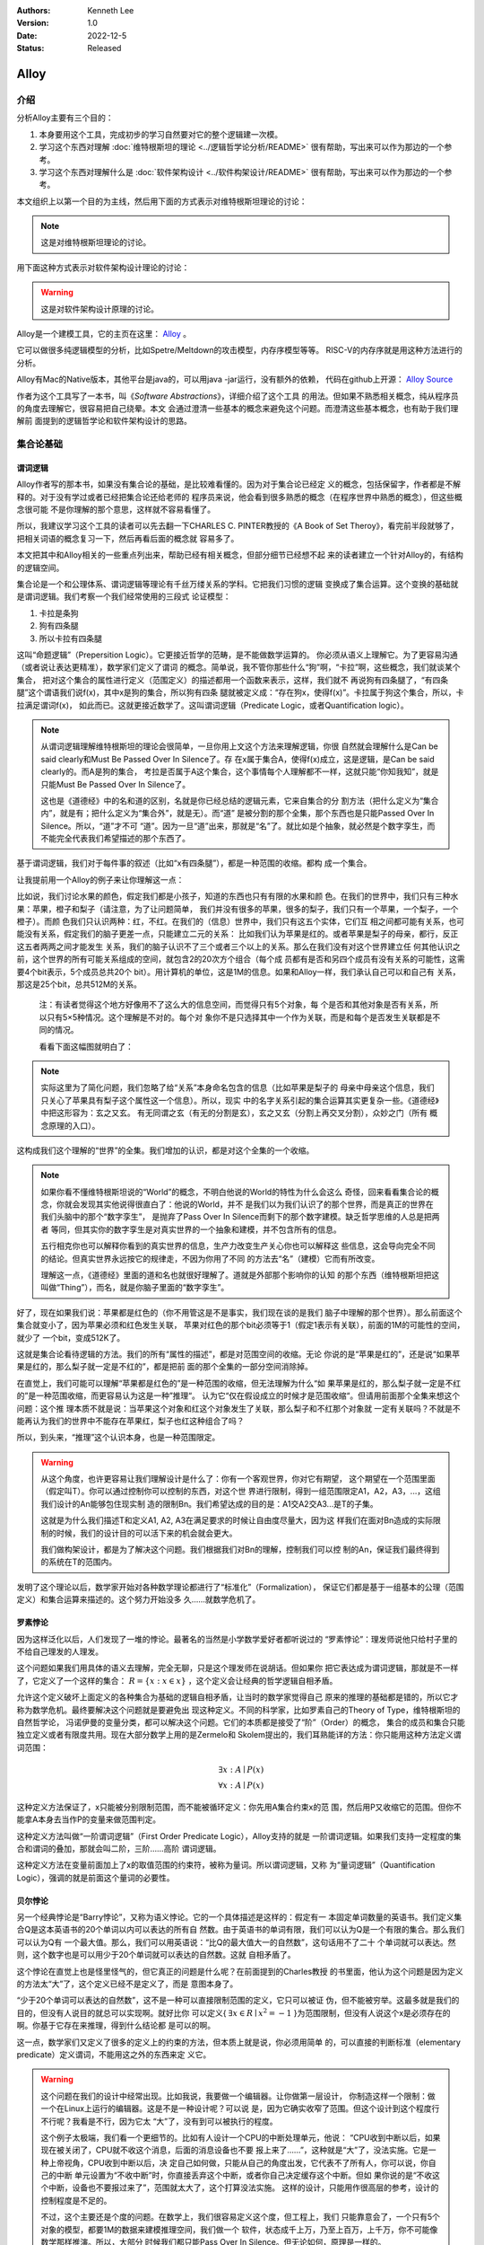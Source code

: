 .. Kenneth Lee 版权所有 2022

:Authors: Kenneth Lee
:Version: 1.0
:Date: 2022-12-5
:Status: Released

Alloy
*****

介绍
====

分析Alloy主要有三个目的：

1. 本身要用这个工具，完成初步的学习自然要对它的整个逻辑建一次模。

2. 学习这个东西对理解
   :doc:`维特根斯坦的理论 <../逻辑哲学论分析/README>`
   很有帮助，写出来可以作为那边的一个参考。

3. 学习这个东西对理解什么是
   :doc:`软件架构设计 <../软件构架设计/README>`
   很有帮助，写出来可以作为那边的一个参考。

本文组织上以第一个目的为主线，然后用下面的方式表示对维特根斯坦理论的讨论：

.. note::
     
   这是对维特根斯坦理论的讨论。

用下面这种方式表示对软件架构设计理论的讨论：

.. warning::
     
   这是对软件架构设计原理的讨论。

Alloy是一个建模工具，它的主页在这里：
`Alloy <https://www.csail.mit.edu/research/alloy>`_
。

它可以做很多纯逻辑模型的分析，比如Spetre/Meltdown的攻击模型，内存序模型等等。
RISC-V的内存序就是用这种方法进行的分析。

Alloy有Mac的Native版本，其他平台是java的，可以用java -jar运行，没有额外的依赖，
代码在github上开源：
`Alloy Source <https://github.com/AlloyTools/org.alloytools.alloy/releases>`_

作者为这个工具写了一本书，叫《\ *Software Abstractions*\ 》，详细介绍了这个工具
的用法。但如果不熟悉相关概念，纯从程序员的角度去理解它，很容易把自己绕晕。本文
会通过澄清一些基本的概念来避免这个问题。而澄清这些基本概念，也有助于我们理解前
面提到的逻辑哲学论和软件架构设计的思路。

集合论基础
==========

谓词逻辑
--------

Alloy作者写的那本书，如果没有集合论的基础，是比较难看懂的。因为对于集合论已经定
义的概念，包括保留字，作者都是不解释的。对于没有学过或者已经把集合论还给老师的
程序员来说，他会看到很多熟悉的概念（在程序世界中熟悉的概念），但这些概念很可能
不是你理解的那个意思，这样就不容易看懂了。

所以，我建议学习这个工具的读者可以先去翻一下CHARLES C. PINTER教授的《A Book of
Set Theroy》，看完前半段就够了，把相关词语的概念复习一下，然后再看后面的概念就
容易多了。

本文把其中和Alloy相关的一些重点列出来，帮助已经有相关概念，但部分细节已经想不起
来的读者建立一个针对Alloy的，有结构的逻辑空间。

集合论是一个和公理体系、谓词逻辑等理论有千丝万缕关系的学科。它把我们习惯的逻辑
变换成了集合运算。这个变换的基础就是谓词逻辑。我们考察一个我们经常使用的三段式
论证模型：

1. 卡拉是条狗
2. 狗有四条腿
3. 所以卡拉有四条腿

这叫“命题逻辑”（Prepersition Logic）。它更接近哲学的范畴，是不能做数学运算的。
你必须从语义上理解它。为了更容易沟通（或者说让表达更精准），数学家们定义了谓词
的概念。简单说，我不管你那些什么“狗”啊，“卡拉”啊，这些概念，我们就谈某个集合，
把对这个集合的属性进行定义（范围定义）的描述都用一个函数来表示，这样，我们就不
再说狗有四条腿了，“有四条腿”这个谓语我们说f(x)，其中x是狗的集合，所以狗有四条
腿就被定义成：“存在狗x，使得f(x)”。卡拉属于狗这个集合，所以，卡拉满足谓词f(x)，
如此而已。这就更接近数学了。这叫谓词逻辑（Predicate Logic，或者Quantification
logic）。

.. note::

   从谓词逻辑理解维特根斯坦的理论会很简单，一旦你用上文这个方法来理解逻辑，你很
   自然就会理解什么是Can be said clearly和Must Be Passed Over In Silence了。存
   在x属于集合A，使得f(x)成立，这是逻辑，是Can be said clearly的。而A是狗的集合，
   考拉是否属于A这个集合，这个事情每个人理解都不一样，这就只能“你知我知”，就是
   只能Must Be Passed Over In Silence了。

   这也是《道德经》中的名和道的区别，名就是你已经总结的逻辑元素，它来自集合的分
   割方法（把什么定义为“集合内”，就是有；把什么定义为“集合外”，就是无）。而“道”
   是被分割的那个全集，那个东西也是只能Passed Over In Silence。所以，“道”才不可
   “道”。因为一旦“道”出来，那就是“名”了。就比如是个抽象，就必然是个数字孪生，而
   不能完全代表我们希望描述的那个东西了。

基于谓词逻辑，我们对于每件事的叙述（比如“x有四条腿”），都是一种范围的收缩。都构
成一个集合。

让我提前用一个Alloy的例子来让你理解这一点：

比如说，我们讨论水果的颜色，假定我们都是小孩子，知道的东西也只有有限的水果和颜
色。在我们的世界中，我们只有三种水果：苹果，橙子和梨子（请注意，为了让问题简单，
我们并没有很多的苹果，很多的梨子，我们只有一个苹果，一个梨子，一个橙子）。而颜
色我们只认识两种：红，不红。在我们的（信息）世界中，我们只有这五个实体，它们互
相之间都可能有关系，也可能没有关系，假定我们的脑子更差一点，只能建立二元的关系：
比如我们认为苹果是红的。或者苹果是梨子的母亲，都行，反正这五者两两之间才能发生
关系，我们的脑子认识不了三个或者三个以上的关系。那么在我们没有对这个世界建立任
何其他认识之前，这个世界的所有可能关系组成的空间，就包含2的20次方个组合（每个成
员都有是否和另四个成员有没有关系的可能性，这需要4个bit表示，5个成员总共20个
bit）。用计算机的单位，这是1M的信息。如果和Alloy一样，我们承认自己可以和自己有
关系，那这是25个bit，总共512M的关系。

        注：有读者觉得这个地方好像用不了这么大的信息空间，而觉得只有5个对象，每
        个是否和其他对象是否有关系，所以只有5×5种情况。这个理解是不对的。每个对
        象你不是只选择其中一个作为关联，而是和每个是否发生关联都是不同的情况。

        看看下面这幅图就明白了：

        .. figure:: _static/rel_world.svg

.. note::

   实际这里为了简化问题，我们忽略了给“关系”本身命名包含的信息（比如苹果是梨子的
   母亲中母亲这个信息，我们只关心了苹果具有梨子这个属性这一个信息）。所以，现实
   中的名字关系引起的集合运算其实更复杂一些。《道德经》中把这形容为：玄之又玄。
   有无同谓之玄（有无的分割是玄），玄之又玄（分割上再交叉分割），众妙之门（所有
   概念原理的入口）。

这构成我们这个理解的“世界”的全集。我们增加的认识，都是对这个全集的一个收缩。

.. note::

   如果你看不懂维特根斯坦说的“World”的概念，不明白他说的World的特性为什么会这么
   奇怪，回来看看集合论的概念，你就会发现其实他说得很直白了：他说的World，并不
   是我们以为我们认识了的那个世界，而是真正的世界在我们头脑中的那个“数字孪生”，
   是抛弃了Pass Over In Silence而剩下的那个数字建模。缺乏哲学思维的人总是把两者
   等同，但其实你的数字孪生是对真实世界的一个抽象和建模，并不包含所有的信息。

   五行相克你也可以解释你看到的真实世界的信息，生产力改变生产关心你也可以解释这
   些信息，这会导向完全不同的结论。但真实世界永远按它的规律走，不因为你用了不同
   的方法去“名”（建模）它而有所改变。

   理解这一点，《道德经》里面的道和名也就很好理解了。道就是外部那个影响你的认知
   的那个东西（维特根斯坦把这叫做“Thing”），而名，就是你脑子里面的“数字孪生”。

好了，现在如果我们说：苹果都是红色的（你不用管这是不是事实，我们现在谈的是我们
脑子中理解的那个世界）。那么前面这个集合就变小了，因为苹果必须和红色发生关联，
苹果对红色的那个bit必须等于1（假定1表示有关联），前面的1M的可能性的空间，就少了
一个bit，变成512K了。

这就是集合论看待逻辑的方法。我们的所有“属性的描述”，都是对范围空间的收缩。无论
你说的是“苹果是红的”，还是说“如果苹果是红的，那么梨子就一定是不红的”，都是把前
面的那个全集的一部分空间消除掉。

在直觉上，我们可能可以理解“苹果都是红色的”是一种范围的收缩，但无法理解为什么“如
果苹果是红的，那么梨子就一定是不红的”是一种范围收缩，而更容易认为这是一种”推理“。
认为它“仅在假设成立的时候才是范围收缩“。但请用前面那个全集来想这个问题：这个推
理本质不就是说：当苹果这个对象和红这个对象发生了关联，那么梨子和不红那个对象就
一定有关联吗？不就是不能再认为我们的世界中不能存在苹果红，梨子也红这种组合了吗？

所以，到头来，“推理”这个认识本身，也是一种范围限定。

.. warning::

   从这个角度，也许更容易让我们理解设计是什么了：你有一个客观世界，你对它有期望，
   这个期望在一个范围里面（假定叫T）。你可以通过控制你可以控制的东西，对这个世
   界进行限制，得到一组范围限定A1，A2，A3，...，这组我们设计的An能够包住现实制
   造的限制Bn。我们希望达成的目的是：A1交A2交A3...是T的子集。

   这就是为什么我们描述T和定义A1, A2, A3在满足要求的时候让自由度尽量大，因为这
   样我们在面对Bn造成的实际限制的时候，我们的设计目的可以活下来的机会就会更大。

   我们做构架设计，都是为了解决这个问题。我们根据我们对Bn的理解，控制我们可以控
   制的An，保证我们最终得到的系统在T的范围内。

发明了这个理论以后，数学家开始对各种数学理论都进行了“标准化”（Formalization），
保证它们都是基于一组基本的公理（范围定义）和集合运算来描述的。这个努力开始没多
久……就数学危机了。

罗素悖论
--------

因为这样泛化以后，人们发现了一堆的悖论。最著名的当然是小学数学爱好者都听说过的
“罗素悖论”：理发师说他只给村子里的不给自己理发的人理发。

这个问题如果我们用具体的语义去理解，完全无聊，只是这个理发师在说胡话。但如果你
把它表达成为谓词逻辑，那就是不一样了，它定义了一个这样的集合：
:math:`R=\{x:x \in x\}`
，这个定义会让经典的哲学逻辑自相矛盾。

允许这个定义破坏上面定义的各种集合为基础的逻辑自相矛盾，让当时的数学家觉得自己
原来的推理的基础都是错的，所以它才称为数学危机。最终要解决这个问题就是要避免出
现这种定义。不同的科学家，比如罗素自己的Theory of Type，维特根斯坦的自然哲学论，
冯诺伊曼的变量分类，都可以解决这个问题。它们的本质都是接受了“阶”（Order）的概念，
集合的成员和集合只能独立定义或者有限度共用。现在大部分数学上用的是Zermelo和
Skolem提出的，我们耳熟能详的方法：你只能用这种方法定义谓词范围：

.. math::

   \exists x:A \mid P(x) \\
   \forall x:A \mid P(x)

这种定义方法保证了，x只能被分别限制范围，而不能被循环定义：你先用A集合约束x的范
围，然后用P又收缩它的范围。但你不能拿A本身去当作P的变量来做范围判定。

这种定义方法叫做“一阶谓词逻辑”（First Order Predicate Logic），Alloy支持的就是
一阶谓词逻辑。如果我们支持一定程度的集合和谓词的叠加，那就会叫二阶，三阶……高阶
谓词逻辑。

这种定义方法在变量前面加上了x的取值范围的约束符，被称为量词。所以谓词逻辑，又称
为“量词逻辑”（Quantification Logic），强调的就是前面这个量词的必要性。

贝尔悖论
--------

另一个经典悖论是“Barry悖论”，又称为语义悖论。它的一个具体描述是这样的：假定有一
本固定单词数量的英语书。我们定义集合Q是这本英语书的20个单词以内可以表达的所有自
然数。由于英语书的单词有限，我们可以认为Q是一个有限的集合。那么我们可以认为Q有
一个最大值。那么，我们可以用英语说：“比Q的最大值大一的自然数”，这句话用不了二十
个单词就可以表达。然则，这个数字也是可以用少于20个单词就可以表达的自然数。这就
自相矛盾了。

这个悖论在直觉上也是怪里怪气的，但它真正的问题是什么呢？在前面提到的Charles教授
的书里面，他认为这个问题是因为定义的方法太“大”了，这个定义已经不是定义了，而是
意图本身了。

“少于20个单词可以表达的自然数”，这不是一种可以直接限制范围的定义，它只可以被证
伪，但不能被穷举。这最多就是我们的目的，但没有人说目的就总可以实现啊。就好比你
可以定义{
:math:`\exists x \in R \mid x^2=-1`
}为范围限制，但没有人说这个x是必须存在的啊。你基于它存在来推理，得到什么结论都
是可以的啊。

这一点，数学家们又定义了很多的定义上的约束的方法，但本质上就是说，你必须用简单
的，可以直接的判断标准（elementary predicate）定义谓词，不能用这之外的东西来定
义它。

.. warning::

   这个问题在我们的设计中经常出现。比如我说，我要做一个编辑器。让你做第一层设计，
   你制造这样一个限制：做一个在Linux上运行的编辑器。这是不是一种设计呢？可以说
   是，因为它确实收窄了范围。但这个设计到这个程度行不行呢？我看是不行，因为它太
   “大”了，没有到可以被执行的程度。

   这个例子太极端，我们看一个更细节的。比如有人设计一个CPU的中断处理单元，他说：
   “CPU收到中断以后，如果现在被关闭了，CPU就不收这个消息，后面的消息设备也不要
   报上来了……”，这种就是“大”了，没法实施。它是一种上帝视角，CPU收到中断以后，决
   定自己如何做，只能从自己的角度出发，它代表不了所有人，你可以说，你自己的中断
   单元设置为“不收中断”时，你直接丢弃这个中断，或者你自己决定缓存这个中断。但如
   果你说的是“不收这个中断，设备也不要报过来了”，范围就太大了，这个打算没法实施。
   这样的设计，只能用作很高层的参考，设计的控制程度是不足的。

   不过，这个主要还是个度的问题。在数学上，我们很容易定义这个度，但工程上，我们
   只能靠意会了，一个只有5个对象的模型，都要1M的数据来建模推理空间，我们做一个
   软件，状态成千上万，乃至上百万，上千万，你不可能像数学那样推演。所以，大部分
   时候我们都只能Pass Over In Silence。但无论如何，原理是一样的。

无论如何吧，消除了这些悖论以后，我们就只剩下了谓词，以及所有的集合运算：

1. 常量：\ :math:`\emptyset` （空集）

2. 关系：\ :math:`\in \subset \supset \subseteq \supseteq '`

3. 运算：\ :math:`\cap \cup \bigvee \bigwedge \overline - \times`

4. 推理：\ :math:`\implies \iff`

5. 量词：\ :math:`\forall \exists`

然后我们的所以范围定义，就都用这些运算和一组集合的基本公理来约束了。

实际上，正如Charles教授说的，数学家们也保证不了所有的推理都完全按这种规整化的标
准来描述（因为工程成本实在是太高了），只是说，我们有了这样一个标准，当我们遇到
在理解上有分歧的地方，我们可以随时细化到这个程度，来消除这种分歧。::

        Thus mathemticians are usually content to satisfy themselves that an
        axiomatic theory can be formalized, and then proceed to develop it in
        an informal manner.

.. warning::

   这也是为什么，在工程上，我们更多还是用命题逻辑来描述和推理我们的设计，只有在
   空间足够小，组合足够多的地方（比如我们后面会举的内存序的例子），我们才会用严
   格的谓词逻辑来进行有限度的推理。因为后者的工程成本通常不是人类现有的方法（可
   能永远都不会有）可以承载的。


绑定和自由变量
--------------

量词在谓词逻辑中是个很不好处理的东西，因为它没法直接参与一般的集合运算，所有通
常需要很多特殊的手法来处理。在Alloy这种建模语言中，一种很常用的算法是Skolem提出
的，所以叫Skolemization。可以在一定程度上把推理空间变得更接近集合。所以，我们需
要知道一下它的基本概念。

如果一个谓词中提到一个变量，而我们没有说它对于某个集合有效还是对于某个集合的部
分成员有效，我们的约束对这个变量就没有范围要求（相当于可以取所有对象的值），这
个变量就叫自由变量，这种变量不会对我们的推演空间有任何约束，它是Free的。否则，
它们就是Bound的。

比如下面这个例子：

.. math::

   \exists a \mid P(a, b)

a是bound的，b是free的。free的变量在计算的时候不会对结果产生约束。对于被“存在”绑
定的量词逻辑描述，可以通过Skolemization方法转换成普通的集合运算。比如：::

   \exists x: A \mid R(x)

可以转化成：::

  x' in A && R(x')

其中的x'不是原来的x，而成为Skolem转换函数的一个自由变量，大部分形式验证工具（比
如Alloy）通过这种方法把所有的定义转换成纯粹的集合运算，从而把所有的推理变成集合
上的穷举。

还有一些和推理有关的集合运算，可以通过其他一些公式进行转换，比如著名的德.摩根定
理（反演律)，它的集合本质是：

1. :math:`A \bigvee B = !A \bigwedge !B`
2. :math:`A \bigwedge B = !A \bigvee !B`

在谓词逻辑中它的表达是：

.. math::

   (1) {\forall x \mid P(x)} \equiv {!\exists x \mid !P(x)}

.. math::

   (2) {\exists x \mid P(x) } \equiv {!\forall x \mid !P(x)}

关联
----

用集合论进行逻辑推理，我们经常不得不引入“关联”的概念。因为我们总是用“苹果是红色
的”这种思路去考虑属性问题。

在数学上，苹果和红色，是平等的“名字”，但现实的思考中，我们总是不由自主地认为红
色其实不过是附属在苹果上的一种“特征”。

所以，我们用“函数”来表达这种思维上的考虑。比如我们可能总结出：水果都是红色的。
它的数学表达就是：\ :math:`\forall x \in F \mid color(x) = red`\ 。

如果有的水果不是红色的，那么我们需要对那些水果有不同的定义，最后，你会发现，这同样
是一个集合，一个二元组的集合。

还用前面的水果颜色为例，你有一个集合A表示水果，另一个集合B表示颜色。那么函数
color(x)就是一个从A到B的映射，你输入A的一个成员，比如苹果，如果有唯一的输出y（y
属于B），那么我们就有一个A到B的函数映射。而函数本身，也是一个集合，只是它是关联
的集合，比如，在前面的例子中，我们认为AxB的映射全集是这样一个集合：::

  （苹果，红），（苹果，不红），
  （橙子，红），（橙子，不红），
  （梨子，红），（梨子，不红）。

color作为函数，就是这个全集的其中一个子集，比如可能是这样的：::

  （苹果，红），
  （橙子，不红）
  （梨子，不红）

所以，所谓函数，也是一个集合，一个关联的集合。它也有我们平时用的连续函数的特征，
比如单调性，值域（range），定义域（domain），对称性（Symmetric）等等。

同时作为有限集合（集合论也研究无限集合，但很多的理论研究都聚焦在有限集合上），
它还有其他一些属性，比如内射（Injective，每个x的y唯一），满射（Surjective，所有
y都有x），自反（Reflexive，每个成员至少和自己关联），传递（Transitive，如果a和b
有关系，b和c有关系，则a和c必然有关系），有序（Ordered，不同的a和b有关系，那么b
和a一定没有关系。这还分Total Ordered，Partial Ordered），对称（Symmetric，
Anti-symmetric），矩阵可逆（invertible），等价（Equivalence）等等，为此也有很多
的定理，单独研究这种函数的问题。

这样研究这个问题，会带来很多新的方法论。比如把集合用一个函数的结果分成多个正交
的子集，每个自己就是原集合的一个类。对于不同的分类方法就对应不同的分类函数。这
些函数又会有一些特征。

如果一个Partition A的所有集合是另一个Partition B的所有集合的子集，那么我们吧A称
为B的“细化”（Finer）,B称为A的“粗化”（Coarser）。分类的结果叫做父分类对于分类函
数的商。在每个子集中挑一个成员出来作为这个子集的特征代表，这个选择的函数就叫
Choice Function。这些概念和引申出来的公理和定理，可以帮助我们把一个大的问题，分
解成一层层的小问题，然后用一个规则的方式去处理它。

.. warning::

   这些理论和我们平时做设计的理念几乎是一一对应的。比如我们做高层概念建模，本质
   上就是先用一个Partitions，把问题进行分类，然后在每个分类中进行细化。所以如果
   高层设计不构成一个Partition，那么你在细节设计中做的再好，结果可能都是错（有
   漏洞）的。

   而如果你的高层设计没有partition好，下层设计就需要在同一个子集中解决相同的问
   题，这个成本就可能无限增大，最终问题就不可解决了。而如果你的子设计不是上一层
   Parition的Refine，那么你上一层的设计也没有任何意义。我们不少人写设计文档，上
   一层按UML的要求画一堆的图，下一层按代码的要求写一堆的类，两者的边界却是交叉
   的，这种就会变成形式主义，就相当与没有设计了。更糟糕的是，无论那层设计都不是
   针对某个全集的Partition，留下一堆的漏洞，这种设计就更没有意义了。

我们这里主要点了一些关键的概念，以便读者在后面看Alloy相关的东西，想起这些东西都
是集合论中的。其他的细节，比如，定义，公理，定理，推论等等，还是看书吧。

把集合论逻辑对应到Alloy
=======================

Alloy的概念模型
---------------

Alloy基本上是和集合论和一阶谓词逻辑的概念是一一对应的。每个Alloy的源代码，主要
是定义一个全集空间，然后用集合语言进行范围搜索，然后和一些意图定义的范围进行匹
配，看你“设计”定义的范围，是不是越过“意图”的范围，从而判断这个逻辑设计是否越过
了范围。

Alloy中用sig定义我们前面提到的对象的集合，这个单词是Signagure，也是一阶谓词逻辑
的概念。对于我们一开始提到的水果颜色的例子，你可以这样定义sig：::

  sig Fruit {}
  sig Color {}

这样，你的“世界”里面就有一组都属于Fruit的对象，和一组属于Color的对象。请注意一
下这个定义的细节，它不是定义对象本身，它定义了一类对象。Fruit里面可能有{Apple，
Orange，Pear}，这个定义没有定义有多少个对象（Atom）本身，我们定义的是一个对象的
类别。按我们一开始的例子，这个世界的对象的全集（Alloy中用常数univ表示）可能是
{Apple, Orange, Pear, Red, NotRed}。到了实际推理的时候，你指定你每种sig要多少个，
Alloy在那个范围里面给你推理就是了。

程序员很容易误会Fruit和Color是格格不入的两个“类”，其实Alloy根本不区分这个，
Alloy认为所有成员都是univ的组成部分，Fruit只是univ中的其中一组对象的集合而已。
这毫不影响你把{Apple, Pear, Red}组成一个集合。对Alloy来说，都是一样理解的。

.. note::

   自然哲学论中说，定义一个对象的只有它的属性。这里的例子能让你很容易让你理解这
   一点：这里的Apple你换成Epple或者Green对你的推理没有任何影响，逻辑不在名字和
   名字本来的意义上，推理只认关系，其他一概不知。

sig可以继承，比如这样：::

  sig Fruit {}
  sig JuicyFruit extends Fruit {}
  sig TastyFruit extends Fruit {}

这里的JuicyFruit和TastyFruit也是完全是集合的概念，比如说，你Orange可以属于Fruit，
也可以属于JuicyFruit，但如果它属于JuicyFruit，那么它就一定属于Fruit（因为
JuicyFruit是一种Fruit）。反过来，也可以存在一种Fruit，比如Apple，它不属于
JuicyFruit。如果你希望这种情况不存在，所有的Fruit，要不是Juicy的，要不是Tasty的，
但不能是两者都不是的。那你可以在Fruit上加上abstract关键字，这样保证Fruit中没有
只属于它的Atom。这些都是平坦的集合的概念。和编程语言一般意义的类和内存的关系是
不同的。

正如我们在前面的说谈集合论的里面说，在集合的角度，“属性”不过是一种关联。所以，
如果我们要表达“水果的颜色”，这最终表达的是水果的集合元素和颜色的集合元素的关联。
所以，下面这个定义：::

  sig Fruit { col: Color }

其中的col，其实也是一个集合，对于前面例子的全集，它的全集是这样的：::

  （Apple，Red），（Apple，NotRed），
  （Orange，Red），（Orange，NotRed），
  （Pear，Red），（Pear，NotRed）。

所以，和编程语言很不一样的地方就是，你其实随时可以访问col，不是非要用Fruit.col
这种编程语言的namespace的概念去理解它的。

.. note::

   理解这个概念，你就可以理解维特根斯坦在自然哲学论里面要反复强调所有属性其实是
   一种空间概念（本质是几何空间的线性关联），为什么说所有对象都是没有颜色的，为
   什么说两个对象如果所有属性都一样，那么它们的唯一区别是它们有一个“它们是不一
   样的”属性，等等这些要素了。

那么Fruit.col是什么意思呢？这表示用Fruit这个集合，去作为col的定义域（domain），求
它的值域。所以，最终你得到的是所有的Fruit的可能的所有颜色。如果你的JuicyFruit中只有
Red的水果，那么JuicyFruit.col得到就集合就是{Red}。

所以，Fruit.col还可以写成col[Fruit]，因为，这就是用Fruit作为index查找col这个数
组的值，这是把下标和数组内容都理解为集合的时候，数组的含义。这样理解这个问题，
能让我们更清楚理解我们平时说的对象，对象的属性，数组这些编程的概念，在逻辑的角
度，本质到底是什么东西。

.. warning::

   在架构设计中，我们经常会遇到这种情况：某个数据结构，封装在什么地方，我们觉得
   它们是不可移动的，但其实从逻辑或者信息论的角度，信息在世界中存在，是因为那个
   问题存在，信息本身是可以藏身在任何一个地方的。一个中断调度到什么CPU上，可以
   呈现为中断发送者上的一个目标选择，可以呈现为中断控制器的路由，也可以呈现为
   CPU是否接受这个中断。但中断必须发给一个CPU，这个信息，在整个“世界”中，总是存
   在的，我们应该考虑的是把它放在什么地方，而不是认为某个对象中没有它了，问题就
   可以不存在。Alloy的模型，因为总从一个全集上看待问题，可以让我们更轻易看清楚
   这一点。所以，其实无论你是不是用Alloy来建模，学习类似工具的原理，对做好架构
   设计来说，都是必须的。

无论属性还是数组，在集合论中都是关联的集合，所以，本质上，col是一个集合到集合的
关联，可以表示成col: Fruid->Color。这是一个二元关联（Binary），Alloy可以支持多元的
关联，比如：::

  sig MyFruitCollection {
    myfruit: Fruit->Color
  }

这就是一个三元关联（Ternary）：MyFruitCollection->Fruit->Color。实际上，Alloy把
sig也看作是关联：一元关联（Unary）。这其实都是针对Atom的一个向量。

还有一个问题值得注意。我们说，col是Fruit到Color的一个关联，但我们没有做过任何限
制，所以，col中可以同时存在Apple到Red的关联以及Apple到NotRed的关联，这是我们的
全集空间中一种可能的选择。你没有限制它不能选择这种可能性。要拒绝掉这种可能性，
你需要其他条件来限制它。

比如一种方法是这样的：::

  sig Fruit { col: one Color }

这表示说，col是Fruit到Color的1对1的关联，在col的可能性空间中，只能是(Apple,
Red)，或者（Apple，NotRed)，不能两者同时存在。同样，你也可以这样说：::

  fact OneColor { 
    all x: Fruit | #x.col = 1
  }

这同样在限制范围：对于任何一个Fruit的成员x，x.col的数量正好等于1。说起来，理解
的时候你可以多想想那个全集是什么样的，但实际写定义的时候，你完全回到你的数学逻
辑上就可以了。

好了，理解了这个基本原理，其他概念的建立，我们主要通过例子来实现。

例子
----

这个小节我们通过《\ *Software Abstractions*\ 》中的一个例子来展开介绍Alloy的语
法和用途。

下面这个模型定义建模“我是我自己的爷爷（或者外公）”这个命题的可能性：

.. code-block:: none

  abstract sig Person {
    father: lone Man,
    mother: lone Woman
  }
  sig Man extends Person {
    wife: lone Woman
  }
  sig Woman extends Person {
    husband: lone Man
  }
  fact Biology {
    no p: Person | p in p.^(mother + father)
  }
  fact Terminology {
    wife = ~husband
  }
  fact SocialConvention {
    no (wife + husband) & ^(mother + father)
  }
  assert NoSelfFather {
    no m: Man | m = m.father
  }
  check NoSelfFather
  fun grandpas (p: Person): set Person {
    let parent = mother + father + father.wife +mother.husband | p.parent.parent & Man
  }
  pred ownGrandpa (p: Man) {
    p in grandpas [p]
  }
  run ownGrandpa for 4

这里用的保留字几乎全部都是谓词逻辑直接继承过来的。其中sig就是signature。pred就
是predicate。在我们这个“世界”（后面我们统一称为univ）里，只有两种对象：Man和Woman。
它们都是Person。我们给所有的Person都定义了两个属性（如前所述，这是关联）：
father和mother。而Man有一个属性：wife，反过来wife有一个属性husband。

你会注意到，这些所有的属性的定义，最终都是为了建立集合，从而让你可以进行有效的
集合运算，而不是让你考虑编程的时候怎么存储这些信息。

fact
----

如果没有其他约束，那么我们的univ只受限于sig和它们在定义上的集合关系。Alloy中通
过fact收窄世界可以取的解的范围。上面的例子中，它定义了三个fact：

.. code-block:: none

  fact Biology {
    no p: Person | p in p.^(mother + father)
  }
  fact Terminology {
    wife = ~husband
  }
  fact SocialConvention {
    no (wife + husband) & ^(mother + father)
  }

第一个fact Biology从“生物性”上约束我们的集合，它定义：不存在Person p（“不存在”
是量词），使p属于集合p.^(mother + father)，这里涉及三个操作符：

第一个是join（“.”），它的含义我们已经解释过了。

^是迁移闭包操作符（可迁移性是集合论中Order章节的内容，表示(a, b), (b, c)在集合
中，保证（a, c)也在集合中，如果：

father = {(Peter, John), (John, Kenneth)}

那么我们有：

^father = {(Peter, John), (John, Kenneth), (Peter, Kenneth)}

在father中，Peter和John有关联，John和Kenneth有关联，那么我们认为Peter和Kenneth
也有关联。

最后是+，这是并集。

所以^(monther + fater)是所有有祖先关系的关系。

所以Biology这个fact约束的范围是：不存在一个属于Person的p，使得p是p的祖先。也就
是自己不能是自己的祖先。

同理，Terminology（用语）定义的是：所有妻子关系是丈夫关系的转置。~是什么意思我
们应该可以猜到了。

SocialConvention（社会习惯）定义的是：没有人和自己的祖先是夫妻关系。

这样我们又把范围收窄了。

其实想想这个模型，我们定义的这些条件是不是完全和现实一致呢？显然不是，甚至不说
一些违反条件的特例了。就算完全符合条件，我们也有很多条件没有引进来，比如“同一个
father的两人不能是夫妻”。

我强调这一点，是想说：

1. 不能认为模型就代表你建模的那个对象了，你只是在一个你构想的世界里面用你的认知
   来对这个世界的逻辑进行预判而已。

2. 我们头脑对世界的全部认识其实本质也是这样一个模型（只是更大，而且很多时候没有
   进行过完整的穷举），Can be said clearly的东西也只是Can be said而已，不代表事
   实。但我们用这种方法弄清楚我们的大脑在进行决策的时候，是根据什么认知的判断来
   得到结果的。

Assert
------

断言是Alloy的“应用”，前面的sig和fact定义世界的基本边界，而assert是让Alloy在剩下
的空间中找一个反例，如果找不到，assert就成立，否则告诉你，你原来定义的空间里面，
并不能保证你这个断言。

Assert的语法像下面这样：

.. code-block:: none

  assert NoSelfFather {
    no m: Man | m = m.father
  }
  check NoSelfFather

这里检查：在前面的条件下，是否我们可以认为“没人会成为自己的父亲”。Alloy尝试找一
个反例，让它符合前面的所有要求，但不满足assert定义的范围。

Predicate
---------

check找反例，而run负责找正例，找一个满足条件的解。这个条件，通过Predicate来声明。
语法像下面这样：

.. code-block:: none

  fun grandpas (p: Person): set Person {
    let parent = mother + father + father.wife +mother.husband | p.parent.parent & Man
  }
  pred ownGrandpa (p: Man) {
    p in grandpas [p]
  }
  run ownGrandpa for 4

其中fun只是一个辅助设施，用来生成某个集合以便计算。set关键字是量词，这样的量词包括：

* one： 一个
* lone：0个或者一个
* set：0个或者多个
* some：一个或者多个
* all：全部

这里的fun定义了一个以p为索引的集合，成员由p的父母的父母和Man的交集组成（就是p的
爷爷或者外公）。有了这个基础设施，它定义的谓词是：对于某个属于Man集合的p，它符
合p是p的爷爷或者外公这个条件。

run表示开始寻找一个符合条件的解，后面那个4用于指定世界的规模，比如4表示给每个
sig产生4个Atom。

让我们再深入探讨一下fact，fun和pred到底有什么区别。fact是直接作用在世界上的，直
接认为不符合fact的不是世界的一种可能性。而fun和pred只是划定了一个范围，并没有说
这个范围内的东西是这个世界的一部分，还是不是这个世界的一部分。所以，你需要通过
run来让Alloy判断某个pred是否和直接的定义，或者和其他pred互相冲突。

而pred和fun的区别在于是否有返回值，fun限定的范围是作为返回值来用的。所以它通常
用作基础设施，你比如这里，根据你已经定义好的sig，它用这些集合计算grandpas是什么。
然后你可以用这个定义去组合运算其他定义。如果你丢开你定义的fact，fun在univ的空间
里面定义了一个集合，但你把它使用起来的时候，它最终肯定要和fact做交集的。

pred没有返回值，它就是一个范围限定，所以它通常用来做校验。而因为它本身是一种校
验，你完全可以把它作为fun或者fact的一部分，控制其中定义的范围。

小结
----

总的来说，Alloy的模型是让你用sig定义一个世界，用fact限定这个世界的可能关系，然
后你通过Assert确认你的限定条件之下，某些目标是否就可以成立了。或者通过run pred
确认一下你的目标在这个限定之下是不是有可能成立的。

Alloy的模型和维特根斯坦描述的世界一样，没有时间，没有空间的概念的，是个纯粹的信
息的概念。所以，你不能有编程那种：现在什么状态，做一个什么动作，会得到另一个什
么状态。如果你要建这样的概念，你必须把每个状态定义成sig的一个Atom，然后然后用集
合和关联的方法来思考这种关系。比如一个登记表Book，当前状态是做了一个add的动作，
变成另一个状态。你需要这样定义：::

  some a, a': Book | (a, a') in add

这里，a和a'并没有什么时间关系，我们只是认为它们在add这个集合中，表示它们是一种
add前后的状态而已。

这完全看你要怎么建模的（关键是它要代表现实的关键矛盾，而且你得能通过这些有限的
信息抽象出你可以控制的东西和描述你的意图），它还可以是这样的（这是原书的一个地
址本的例子）：::

  pred add (b, b’: Book, n: Name, t: Target) {b’.addr = b.addr + n -> t}
  pred del (b, b’: Book, n: Name, t: Target) {b’.addr = b.addr - n -> t}
  assert delUndoesAdd {
    all b,b’,b“: Book, n: Name, t: Target | no n.(b.addr) and
    add [b,b’,n,t] and del [b’,b”,n, t] implies b.addr = b“.addr
  }
  check delUndoesAdd for 3

这里定义add这个条件是：问题空间中找到两个Book的状态，后者比前者的属性集合中多一
个n->t的成员。而del是相反的。然后做集合的交集，肯定经过add和del后，那个属性集合
相同而已。这里同样没有时间关系。只是校验了这样的逻辑下，目标得以实现。

所以，建模其实是千变万化的。关键是你抽取其中什么要素出来分析可能性，可能性成立
了，也不表示你加上所有细节，这个东西就能成立了。我们千万不能指望有一个固定的流
程，无论遇到什么问题，只要完成这个特定的流程，你就能得到一个的通用的、人人都能
一样得到结果。

.. warning::

   这个认识，明确告诉我们：架构设计是一种艺术，是对问题的抽象和角度的问题，没有
   办法通过“生产线”，“标准化”，“Checklist”的方法来完成。它是发明生产线，决定标
   准化，制造Chechlist的方法本身。

   由于Alloy是个集合的概念，你没法像普通顺序编程那样一步步调试看自己的结果对不
   对。你只能在你的定义中，不断用不同的run和assert去校验你的定义和你的预期是不
   是一样的，如果不是，就再调整它，所以，Alloy的调试是不容易的，但这其实是构架
   设计的常态。构架设计是不能被编码所取代背后的理论基础也就是这个，编码只是设计
   范围中其中一个“特例”，这个“特例”成立，不表示所有逻辑成立。它能保证它现在能运
   行，不表示它未来修改和升级以后还能运行，忽略架构设计，没有为未来留余地，设计
   是简单了，但也很快就没有了未来了。

一个更真实的例子：RISCV的内存模型
=================================

介绍
----

最后我们看一个复杂一点的实用模型来完成对这个工具的理解。

本文开始的时候提到的一些内存序模型是用Alloy建模的，其中RISCV是个典型的例子，RISCV是个
开放的CPU构架标准，它的内存序模型开源在这里：
`riscv-memory-model <https://github.com/daniellustig/riscv-memory-model>`_
。

我们用这个真实的例子来了解Alloy是如何解决实际的问题的。

::

  注：RISCV的这个模型包括两个定义：其中riscv.als定义RVWMO（弱内存序），
      ztso.als定义的是TSO（强内存序），后者只是前者的一点补充，我们这里只看前者。

      RISCV的这个模型在最新的Alloy 6上是不能运行的（语法不兼容），
      必须用旧的5或者更低的版本。

内存序问题
----------

内存序是这样一个问题：当一段代码交给一个执行体（比如CPU核，RISCV中叫Hart）的时
候，会形成一个代码作者意图中的序列，这叫程序序。但CPU让这个结果生效需要时间，这
个先后时间有可能会导致在程序序后面的指令先于前面的指令起作用。

.. figure:: _static/memory-order.svg

在上图中，Hart在程序的要求下执行一组操作，这是人期望的顺序，我们称为po（Program
Order），这组通过一个网络（我们这里不管它的细节），到达内存的不同位置，可能一先
一后发下去，可能同时发下去，它们的作用时间可能和po是不同的。如果这个没有约定的
规矩，程序就没法写了，因为程序员没法预期结果到底是什么。所以就需要有一组约定，
这组约定，就是内存模型。内存模型包括多个不同的角度，比如原子性（多大范围的内存
读写是可以被整体看待的），读写的生效顺序，地址的指定方式等等。我们这里主要讨论
的是顺序这一个模型。

顺序这个问题，对Hart说，对程序员，对内存控制器，对内存里面的通讯网络……来说，都
是不一样的。所以我们把这个问题抽象一下：我们不管CPU内部是什么样的，也不管它内部
是什么要求，也不管那些不和内粗打交道的指令是什么顺序，我们只管内存读写对CPU内部
造成的影响。所以，我们的模型我们只需要关心“内存中的数据”和“CPU里的数据”的关系。
我们只要能保证，内存里的数据和CPU里的数据，在各种可能性上认识是一样的，我们就认
为无论其他地方的顺序是什么样的，其实都是一样的。

.. note::

   自然哲学论中说：如果两个对象（概念）的属性全部相同，那么这两个对象就是同一个
   对象。但自然哲学论中了整整一章来放这句话：What we cannot speak about we mush
   pass over in silence。

   这说的是：我们能说清楚“我们关心的问题的问题里面的逻辑”，但其他对象会看到什么，
   那是另一个问题，这里的结论并不能推广到那些问题上。所以同样，这里我们关心程序
   最终会“觉得”内存是怎么修改的，我们并没有承认，从内存的角度，内存就必然是怎么
   修改的。

即使如此，由于CPU的要求可以同时到达内存，这个问题也非常复杂。为了简化问题，很多
研究都把问题进一步化简为：内存接收各种请求也是有序的：

.. figure:: _static/gmo.svg

我们把CPU（在RISCV里面称为Hart）实际发出去的顺序（这和po可能是不同的）称为ppo
（Preserved Memory Order），把它们作用在内存上的顺序称为gmo（Global Memory
Order）。这样，gmo就是ppo的一个组合关系了。这时，虽然我们无法控制gmo的顺序，但
我们可以给每个CPU发射po的指令立规矩，影响ppo，也就影响了gmo的所有的可能性了。

在Vijay等人的《A Primer on Memory Consistency and Cache Coherence （2nd
Edition）》中，把内存序模型分成两种：

   1. Consistency-agnostic coherence
   2. Consistency-directed coherence

前者常见于CPU，后者常见于GPU。我们这里讨论的，就是他说的第一种模型，现在几乎是
所有CPU设计的标准方法。

.. warning::

   也许您已经注意到了，这个方法其实效率不高。因为明明可以并行的行为（比如访问不
   同的内存位置），还需要在gmo上排队，但现在内保证语义一致的方法也就做到这个程
   度了。如果你能提出一个更好的模型，也许就改变整个竞争格局了。

   我强调这一点，是要一再强调：设计，特别是构架设计，是一种在工程成本下找路的艺
   术。我们对增加的每个约束，其实都非常谨慎。增加约束可以收缩范围，我们的设计难
   度就可以变低，但我们的自由度变低了，我们的竞争力就会下降，这是一个两难，而且
   大部分情况下，我们因为工程成本的原因，无法在数学上判断这个两难孰轻孰重。最后
   我们只能选择尽量把条件放在一起，构成一个逻辑闭包，让我们看得更清楚一点而已。

最简单的ppo模型当然是ppo和po一致了。这个模型称为SEQUENTIAL CONSISTENCY（简称
SC），它常常被用作基准，用来和其他模型进行比较。但实际中，也有真实的产品是直接
用这个模型的，因为它实现起来也比较简单。

从内存的角度来说，SC模型的ppo对如下行为保序：

* LL，Load后Load是保序的
* SS，Store后Store是保序的
* LS，Load后Store是保序的
* SL，Store后Load是保序的

这个规则有一个效果：如果A核写x读y，B核写y读x，那么无论怎么组合，不可能读出来的x
和y都等于初值。考虑下面这个程序：::

   x, y是内存地址，初值为0
          A核              |            B核
       store x, 1          |          store y, 1
       load y, r1          |          load x, r1

如果是SC，因为内存序和程序序总是一致的，两个核只有这些组合：::

  (x, y初值为0）
           A:store x, 1 | A:store x, 1 | A:store x, 1 | B:store y, 1 | B:store y, 1
           A:load y, r1 | B:store y, 1 | B:store y, 1 | A:store x, 1 | B:load x, r1
           B:store y, 1 | A:load y, r1 | B:load x, r1 | B:load x, r1 | A:store x, 1
           B:load x, r1 | B:load x, r1 | A:load y, r1 | A:load y, r1 | A:load y, r1
  (A.r1,B.r1)= (0,1)    |    (1,1)     |     (1,1)    |     (1,1)    |     (1,0)   

没有两者都是0的组合。但其实软件很少需要做这种通讯的，所以我们可以放松相关的要求，
比如在X86和SPARC里使用的TSO模型（Total Store Order。Total Order也是集合论的概念，
是对比于一般偏序（Partial Order）的“全序”的概念）。

TSO放松了其中一个要求，它不保证SL。在实现上，它用了叫Write Buffer的FIFO队列来保
存写到内存去的队列，如果读的内容在读列中，就从队列读，否则才到内存系统上去排队。
这样一组合，你会发现，LL和LS是在内存上排队的，自然可以保证，SS是在FIFO中排队后
到内存上排队的，也可以保证，只有SL是无法保证的。但核间通讯的大部分场景是A核SS，
B核LL的（A核写数据再写flag，B核读flag，在flag变化以后读数据），不保证这一点大部
分时候并没有问题。不保证SC那个交叉访问得到(0, 0）几乎不会遇到什么问题。实在要用，
就用一个指令（通常成为Fence）去强制FIFO刷新，也能达成目的。

.. figure:: _static/tso.svg

其实这里还有更多放松的机会，比如前面说的这个A核SS，B核LL的场景中，数据读写通常有
很多个内存访问（所以其实是个SSSSS....，和LLLLL....模型），这通常不需要保序
（SS...只要保序最后一个，LL...只要保序第一个就可以了）。所以在ARM等一些平台上，
会使用一种称为WMO（Weak Memory Order）的机制，也就是说，ppo和po除非对同一个地址
做操作，否则什么顺序都不保证，要保证就要主动加上Fence。

RISCV是两种都支持，让实现者自己选择用TSO还是WMO。

但因为fence和内存访问是互相独立的动作，这样不一定能满足原子性的要求。所以无论
TSO还是WMO，都会加上一些额外的约束，以保证编程语言在原子性能方法的语义要求。

比如典型的用于C++内存模式的LR/SC（Load Reserved / Store Conditional。其中Load
Reserved在有些地方也称为Load Linked，Load Link或者Load Locked）。它支持一对指令，
先向一个地址中写，后面根据这个地址是否被其他核修改过决定是否修改。这对指令就是
有顺序要求的。

不同的指令语义制造各自的顺序要求，那么组合起来，他们的那些独立的承诺还能够成立
吗？这就是对这个问题建模的目的。

内存序建模
----------

如前所述，我们通过设定ppo的标准来决定我们的“设计”，但作为一个模型，我们还要定义
我们的“意图”来校验我们的设计能符合我们的意图。

这个意图怎么设计呢？这也有一套比较成熟的方法论的。这个方法论这样认知这个问题：
我们在程序上判断一个行为，说到底就是我们在内存中的值，呈现程序的目的中（也就是
CPU读到了什么值），到底有多少种可能（而在内存中短暂停留的，没有CPU去读的值，完
全不影响程序员的观察）。所以我们重点关注两个组合可能性就可以了：

1. rf：Read From：这表示对于一组内存行为来说，对于同一个地址，某个读指令，可能
   是从哪个写里面写进来的。任何一个结果，都是这段代码我们最终取得的值是否符合我
   们的预期。用这个思路，可以构造一个集合。如果你的rf集合中还有可能性，那么，你
   最终的结果中，CPU的里面的“认知”，就可能是被那些指令决定的。

2. fr：From Read：同上，这表示我把一个数据从内存读到CPU里面了，它在内存上有多少
   中可能被别人给覆盖了，数据和我读到CPU中的内容不一样。这同样可以构造一个集合。
   如果fr中还有值，就意味这，你CPU的值可能是旧的，和这些写期望获得的结果是不一
   样的。

把这两个集合，和ppo的定义一组合，得到的就是我们的设计是否符合预期的一个判定了。
不但Alloy的建模使用了这个思路，其他工具，比如Herd7，也是类似的思路。

据此，RISCV的Alloy模型（下面简称rv.als）这样建模这个univ：::

  sig Hart {  // hardware thread
    start : one Event
  }
  sig Address {}
  abstract sig Event {
    po: lone Event // program order
  }
  
  abstract sig MemoryEvent extends Event {
    address: one Address,
    acquireRCpc: lone MemoryEvent,
    acquireRCsc: lone MemoryEvent,
    releaseRCpc: lone MemoryEvent,
    releaseRCsc: lone MemoryEvent,
    addrdep: set MemoryEvent,
    ctrldep: set Event,
    datadep: set MemoryEvent,
    gmo: set MemoryEvent,  // global memory order
    rf: set MemoryEvent
  }
  sig LoadNormal extends MemoryEvent {} // l{b|h|w|d}
  sig LoadReserve extends MemoryEvent { // lr
    pair: lone StoreConditional
  }
  sig StoreNormal extends MemoryEvent {}       // s{b|h|w|d}
  // all StoreConditionals in the model are assumed to be successful
  sig StoreConditional extends MemoryEvent {}  // sc
  sig AMO extends MemoryEvent {}               // amo
  sig NOP extends Event {}

主要就是Hart，Event和Address三种关键对象。Hart把MemoryEvent分成每个Hart一个的事
件序列；事件里面带上各种属性来表示在不同的“序”上作出的承诺和期望；而Address用来
判断事件是否作用在同一个地址上面（特别用来判断前面这些rf和fr事件）。

基础定义之上就是对各种“天然事实”的约束了，比如对于gmo：::

  pred acyclic[rel: Event->Event] { no iden & ^rel }
  pred total[rel: Event->Event, bag: Event] {
    all disj e, e': bag | e->e' in rel + ~rel
    acyclic[rel]
  }
  fact { total[^gmo, MemoryEvent] }

这里这个定义是这个意思：任选两个（不同的）内存事件e和e'（无论它们是否在同一个
Hart中），它们必然在gmo上被定义了顺序：要不e在e'前面，要不e'在e的前面，而且，不
可能出现循环。

这个定义收缩了什么可能性呢？主要是保证了gmo是一个全序函数（这也是集合论的定义）。
没有这个约束，其他地方引用了gmo的时候，可能会让两个事件在先后关系上自相矛盾。

解释一下用到的几个Alloy的语法和技巧：

1. no iden & ^rel是个很常用的技巧，rel定义了一个“序”，^rel完整定义了它的全序关
   系，用iden（这是Alloy的常量，表示univ x univ）和它做一个交集，如果交集是
   :math:`\emptyset`
   ，就说明没有任何循环了。

2. disj是集合论中的disjoin关键字，表示两者正交。

基于基础模型，就可以定义ppo了：::

  fun ppo : Event->Event {
    // same-address ordering
    po_loc :> Store
    + (AMO + StoreConditional) <: rfi
    + rdw
  
    // explicit synchronization
    + ppo_fence
    + Acquire <: ^po :> MemoryEvent
    + MemoryEvent <: ^po :> Release
    + RCsc <: ^po :> RCsc
    + pair
  
    // syntactic dependencies
    + addrdep
    + datadep
    + ctrldep :> Store
  
    // pipeline dependencies
    + (addrdep+datadep).rfi
    + addrdep.^po :> Store
  }
  
  // the global memory order respects preserved program order
  fact { ppo in ^gmo }

最基本的承诺，当然是ppo就是^gmo的子集了（这个定义其实很有意思，我自己反正没有想
过这么复杂的，所有的ppo如何组合到统一的gmo中的描述，最终总结出来居然是这么简单
的数学定义）。

其他的都是人为承诺，我们在指令上承诺的规矩，也是我们建模的核心。每个独立定义的
要求限定了一个范围，一个个并起来（注意：不是交集。因为是独立作用的。你不可能说
我同时要求两个读保序，而且它们必须写保序的），就是所有ppo的要求了。

我们打开一个子集看，比如这个same-address ordering，它包括几个要素：

1. 同一个地址是的Store，承诺保序。

2. AMO和SC指令，如果属于rfi（从写中读），承诺保序。

3. rdw（同一个地址的两个读），承诺保序。

这里也涉及一个Alloy的语法，定义域和值域过滤。比如对Acquire的顺序要求，是这样写
的：::

    Acquire <: ^po :> MemoryEvent

po是程序序，定义域留下Acquire的指令，后面跟任意内存操作，那么这两个顺序是ppo上
要求是要求保序的。从集合的角度这很难理解，其实我们应该这样理解这句话：^po是程序上
要求的一个顺序，定义域剩下Acquire指令，值域剩下MemoryEvent。用程序员的逻辑去理解，
就是：程序上在Acquire指令后面做一个内存操作，那么这个内存操作在ppo上，必然发生在
Acquire指令的后面。

这里rf和fr这些定义怎么起作用的呢？比如这个rf是这样限制的：

.. code-block:: none

  fact { rf.~rf in iden } // each read returns the value of only one write
  fact { rf in Store <: address.~address :> Load }

首先rf本身是MemoryEvent的一个属性，最自由的时候，系统的自由度包含任何两个
MemoryEvent都可以是rf关系。但我们说好了：rf就是从谁那里读的问题，既然是从别人那
里读，所以它们至少是同地址的。所以，很自然，两者必然关联同一个地址。这就是第一
个fact的作用。然后我们再收缩：rf必然是其中一个前者是读，后者是写的关系。这是所有
组合有可能产生rf的情形。然后我们把这个要求和(AMO + StoreConditional) <: rfi结合
（rfi是rf的衍生物，我们这里不深入解释它，读者可以自己看定义），那我们就变成了要
求：所有的rfi关系中，一开始那个写，只能是AMO或者SC，否则规则上不保序。之前已经说过，
rf其实不是定义，而是意图，这里把意图作为条件定义到规则中，其实是求两者的交际，
然后看空间中还有没有自由空间，就可以支持后面的run来判断规则是否是冲突的了。

所以，最后就是写测试了：

.. code-block:: none

  // 给定一个内存事件，求gmo和po都在它前面的同地址写
  fun candidates[r: MemoryEvent] : set MemoryEvent {
    (r.~^gmo & Store & same_addr[r])
    + (r.^~po & Store & same_addr[r])
  }

  // 给定一个event集合，求每个事件gmo在它前面的集合
  fun latest_among[s: set Event] : Event { s - s.~^gmo }
  
  // 一对写读操作，如果符合read-from的条件，那么写在gmo和po上都在读前面。
  // 反之依然：如果写gmo和po都在读前面，那么它必然符合read-from的条件。
  pred LoadValue {
    all w: Store | all r: Load |
      w->r in rf <=> w = latest_among[candidates[r]]
  }
  
  // 对于Store的LR操作，没有同地址的另一个Hart的Store，使得这个Store是一个Read-From
  // 同时，
  pred Atomicity {
    all r: Store.~pair |            // starting from the lr,
      no x: Store & same_addr[r] |  // there is no store x to the same addr
        x not in same_hart[r]       // such that x is from a different hart,
        and x in r.~rf.^gmo         // x follows (the store r reads from) in gmo,
        and r.pair in x.^gmo        // and r follows x in gmo
  }

  run MP {
    some disj a, b, c, d : MemoryEvent, disj x, y: Address |
      a in Store & x.~address and
      b in Store & y.~address and
      c in Load & y.~address and
      d in Load & x.~address and
      a->b + c->d in ppo and
      b->c in rf and
      d->a in fr and
      RISCV_mm
  } for 8

这些，其实都是对典型场景的测试。它不是所有场景的穷举。所以，其实这个内存模型，
其实是一种严格的语义定义，并且在一定程度上对这些定义的范围的校验，但它不能穷举
所有场景都符合预期。它也不能取代Litmes测试等测试套用于对硬件进行兼容性测试。

附录
====

Alloy集合操作符速查
-------------------

* p->q：关联操作，求p，q两个集合的所有对应关系。想象p，q是男女的集合，p->q是所
  有婚姻的组合可能。
* p.q：join操作，用关联p的值域对消q的定义域生成新的关联。想象q是p的属性关联，
  p.q是求所有属性的集合。
* []：数组关系，join的另一个写法
* ~p：转置，p的值域和定义域对掉
* ^p：可达性闭包，求关联中的所有可达的对应关系。想象一张连通图上，所有可以经过
  其他节点关联起来的两个节点都对应起来。
* \*p：反身转换闭包，就是^p + iden。即加上自己到自己的关联。
* p <: q：定义域过滤，把q的定义域限制在p的范围内
* p :> q：值域过滤，把p的值域限制在q的范围内
* p ++ q：重载，用q中定义域和p相同的记录替换p中的记录，想象q是p的斟误表。
* p + q：合集
* p - q：删除子集
* p & q：交集

这些操作有一些常见的组合套路：

* p.~p：p中所有值相同的输入。设想p是一个名字到地址关系的地址本，p.~p就是所有住
  在一起的人的组合。如果p.~p in iden，就说明映射是单调的，不同的输入没有相同的
  输出。
* p.^~e：发生在p之前的所有事件。Alloy常常用同一个sig的关联表示时间上的关系。比
  如一个线程的一系列事件，或者一个程序在操作前和操作后的状态。如果把这个事件定
  义为p，后面的时间定义为它的属性e（关联），那么p.^~e是发生在p前的所有事件，而
  p.^e是发生在它之后的所有事件。如果这些操作中把^换成\*，那就包括p自己。
